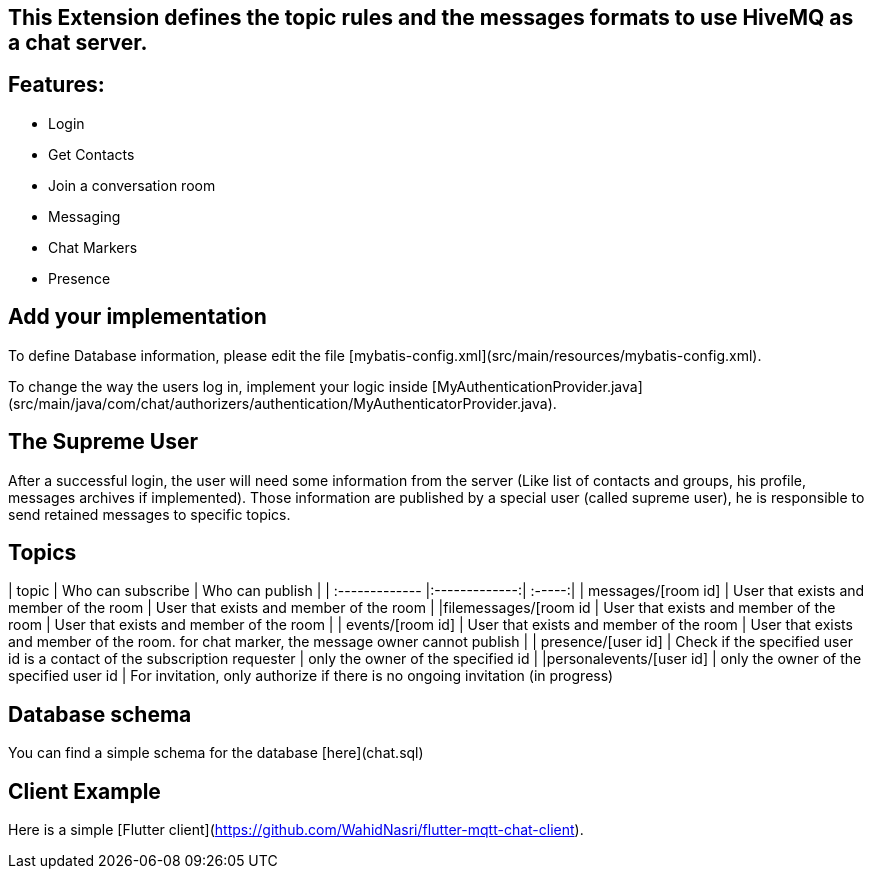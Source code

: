 ## This Extension defines the topic rules and the messages formats to use HiveMQ as a chat server.

## Features:
- Login
- Get Contacts
- Join a conversation room
- Messaging
- Chat Markers
- Presence

## Add your implementation
To define Database information, please edit the file [mybatis-config.xml](src/main/resources/mybatis-config.xml).

To change the way the users log in, implement your logic inside [MyAuthenticationProvider.java](src/main/java/com/chat/authorizers/authentication/MyAuthenticatorProvider.java).

## The Supreme User
After a successful login, the user will need some information from the server (Like list of contacts and groups, his profile, messages archives if implemented). 
Those information are published by a special user (called supreme user), he is responsible to send retained messages to specific topics.

## Topics
| topic         | Who can subscribe           | Who can publish  |
| :------------- |:-------------:| :-----:|
| messages/[room id]      | User that exists and member of the room | User that exists and member of the room |
|filemessages/[room id | User that exists and member of the room | User that exists and member of the room |
| events/[room id]      | User that exists and member of the room      |   User that exists and member of the room. for chat marker, the message owner cannot publish |
| presence/[user id] | Check if the specified user id is a contact of the subscription requester      |    only the owner of the specified id |
|personalevents/[user id] | only the owner of the specified user id | For invitation, only authorize if there is no ongoing invitation (in progress)


## Database schema
You can find a simple schema for the database [here](chat.sql)

## Client Example
Here is a simple [Flutter client](https://github.com/WahidNasri/flutter-mqtt-chat-client).